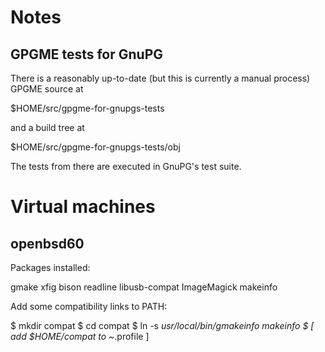* Notes
** GPGME tests for GnuPG
There is a reasonably up-to-date (but this is currently a manual
process) GPGME source at

  $HOME/src/gpgme-for-gnupgs-tests

and a build tree at

  $HOME/src/gpgme-for-gnupgs-tests/obj

The tests from there are executed in GnuPG's test suite.
* Virtual machines
** openbsd60
Packages installed:

  # pkg_add zile zsh git autoconf-2.69p2 automake-1.15p0 gettext-tools \
    gmake xfig bison readline libusb-compat ImageMagick makeinfo

Add some compatibility links to PATH:

  $ mkdir compat
  $ cd compat
  $ ln -s /usr/local/bin/gmakeinfo makeinfo
  $ [ add $HOME/compat to ~/.profile ]
